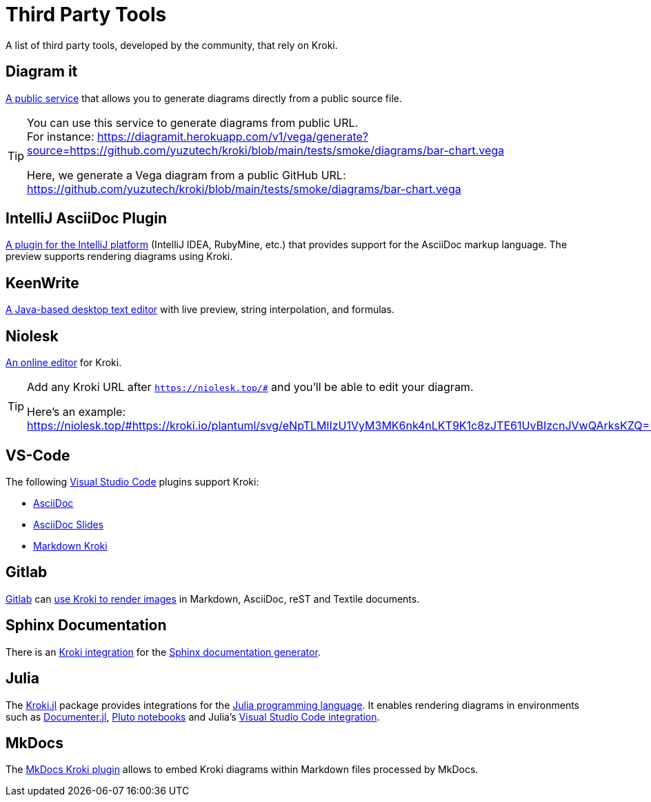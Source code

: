= Third Party Tools
:url-diagramit: https://diagramit.herokuapp.com/
:url-intellij-asciidoc-plugin: https://github.com/asciidoctor/asciidoctor-intellij-plugin/
:url-keenwrite: https://github.com/DaveJarvis/keenwrite/
:url-niolesk: https://niolesk.top/
:url-vscode: https://code.visualstudio.com/
:url-vscode-asciidoctor: https://marketplace.visualstudio.com/items?itemName=asciidoctor.asciidoctor-vscode
:url-vscode-asciidoc-slides: https://marketplace.visualstudio.com/items?itemName=flobilosaurus.vscode-asciidoc-slides
:url-vscode-markdown-kroki: https://marketplace.visualstudio.com/items?itemName=pomdtr.markdown-kroki
:url-gitlab: https://about.gitlab.com/
:url-gitlab-int: https://docs.gitlab.com/ce/administration/integration/kroki.html
:url-sphinx: https://www.sphinx-doc.org/
:url-sphinx-int: https://github.com/sphinx-contrib/kroki
:url-julia: https://julialang.org
:url-julia-documenter: https://juliadocs.github.io/Documenter.jl/stable
:url-julia-int: https://bauglir.github.io/Kroki.jl/stable
:url-julia-pluto: https://github.com/fonsp/Pluto.jl
:url-julia-vscode: https://www.julia-vscode.org
:url-mkdocs-plugin: https://pypi.org/project/mkdocs-kroki-plugin/

A list of third party tools, developed by the community, that rely on Kroki.

== Diagram it

{url-diagramit}[A public service] that allows you to generate diagrams directly from a public source file.

[TIP]
====
You can use this service to generate diagrams from public URL. +
For instance: https://diagramit.herokuapp.com/v1/vega/generate?source=https://github.com/yuzutech/kroki/blob/main/tests/smoke/diagrams/bar-chart.vega

Here, we generate a Vega diagram from a public GitHub URL: https://github.com/yuzutech/kroki/blob/main/tests/smoke/diagrams/bar-chart.vega
====

== IntelliJ AsciiDoc Plugin

{url-intellij-asciidoc-plugin}[A plugin for the IntelliJ platform] (IntelliJ IDEA, RubyMine, etc.) that provides support for the AsciiDoc markup language.
The preview supports rendering diagrams using Kroki.

== KeenWrite

{url-keenwrite}[A Java-based desktop text editor] with live preview, string interpolation, and formulas.

== Niolesk

{url-niolesk}[An online editor] for Kroki.

[TIP]
====
Add any Kroki URL after `https://niolesk.top/#` and you'll be able to edit your diagram.

Here's an example: https://niolesk.top/#https://kroki.io/plantuml/svg/eNpTLMlIzU1VyM3MK6nk4nLKT9K1c8zJTE61UvBIzcnJVwQArksKZQ==
====

== VS-Code

The following {url-vscode}[Visual Studio Code] plugins support Kroki:

 * {url-vscode-asciidoctor}[AsciiDoc]
 * {url-vscode-asciidoc-slides}[AsciiDoc Slides]
 * {url-vscode-markdown-kroki}[Markdown Kroki]

== Gitlab

{url-gitlab}[Gitlab] can {url-gitlab-int}[use Kroki to render images] in Markdown, AsciiDoc, reST and Textile documents.

== Sphinx Documentation

There is an {url-sphinx-int}[Kroki integration] for the {url-sphinx}[Sphinx documentation generator].

== Julia

The {url-julia-int}[Kroki.jl] package provides integrations for the {url-julia}[Julia programming language].
It enables rendering diagrams in environments such as {url-julia-documenter}[Documenter.jl], {url-julia-pluto}[Pluto notebooks] and Julia's {url-julia-vscode}[Visual Studio Code integration].

== MkDocs

The {url-mkdocs-plugin}[MkDocs Kroki plugin] allows to embed Kroki diagrams within Markdown files processed by MkDocs.
